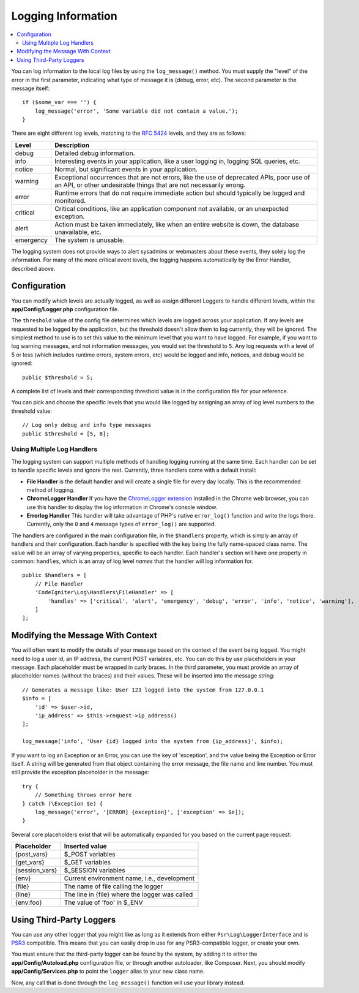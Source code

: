 ###################
Logging Information
###################

.. contents::
    :local:
    :depth: 2

You can log information to the local log files by using the ``log_message()`` method. You must supply
the "level" of the error in the first parameter, indicating what type of message it is (debug, error, etc).
The second parameter is the message itself::

    if ($some_var === '') {
        log_message('error', 'Some variable did not contain a value.');
    }

There are eight different log levels, matching to the `RFC 5424 <https://tools.ietf.org/html/rfc5424>`_ levels, and they are as follows:

=========== ==================================================================
Level       Description
=========== ==================================================================
debug       Detailed debug information.
info        Interesting events in your application, like a user logging in, logging SQL queries, etc.
notice      Normal, but significant events in your application.
warning     Exceptional occurrences that are not errors, like the use of deprecated APIs,
            poor use of an API, or other undesirable things that are not necessarily wrong.
error       Runtime errors that do not require immediate action but should typically be logged and monitored.
critical    Critical conditions, like an application component not available, or an unexpected exception.
alert       Action must be taken immediately, like when an entire website is down, the database unavailable, etc.
emergency   The system is unusable.
=========== ==================================================================

The logging system does not provide ways to alert sysadmins or webmasters about these events, they solely log
the information. For many of the more critical event levels, the logging happens automatically by the
Error Handler, described above.

Configuration
=============

You can modify which levels are actually logged, as well as assign different Loggers to handle different levels, within
the **app/Config/Logger.php** configuration file.

The ``threshold`` value of the config file determines which levels are logged across your application. If any levels
are requested to be logged by the application, but the threshold doesn't allow them to log currently, they will be
ignored. The simplest method to use is to set this value to the minimum level that you want to have logged. For example,
if you want to log warning messages, and not information messages, you would set the threshold to ``5``. Any log requests with
a level of 5 or less (which includes runtime errors, system errors, etc) would be logged and info, notices, and debug
would be ignored::

    public $threshold = 5;

A complete list of levels and their corresponding threshold value is in the configuration file for your reference.

You can pick and choose the specific levels that you would like logged by assigning an array of log level numbers
to the threshold value::

    // Log only debug and info type messages
    public $threshold = [5, 8];

Using Multiple Log Handlers
---------------------------

The logging system can support multiple methods of handling logging running at the same time. Each handler can
be set to handle specific levels and ignore the rest. Currently, three handlers come with a default install:

- **File Handler** is the default handler and will create a single file for every day locally. This is the
  recommended method of logging.
- **ChromeLogger Handler** If you have the `ChromeLogger extension <https://craig.is/writing/chrome-logger>`_
  installed in the Chrome web browser, you can use this handler to display the log information in
  Chrome's console window.
- **Errorlog Handler** This handler will take advantage of PHP's native ``error_log()`` function and write
  the logs there. Currently, only the ``0`` and ``4`` message types of ``error_log()`` are supported.

The handlers are configured in the main configuration file, in the ``$handlers`` property, which is simply
an array of handlers and their configuration. Each handler is specified with the key being the fully
name-spaced class name. The value will be an array of varying properties, specific to each handler.
Each handler's section will have one property in common: ``handles``, which is an array of log level
*names* that the handler will log information for.
::

    public $handlers = [
        // File Handler
        'CodeIgniter\Log\Handlers\FileHandler' => [
            'handles' => ['critical', 'alert', 'emergency', 'debug', 'error', 'info', 'notice', 'warning'],
        ]
    ];

Modifying the Message With Context
==================================

You will often want to modify the details of your message based on the context of the event being logged.
You might need to log a user id, an IP address, the current POST variables, etc. You can do this by use
placeholders in your message. Each placeholder must be wrapped in curly braces. In the third parameter,
you must provide an array of placeholder names (without the braces) and their values. These will be inserted
into the message string::

    // Generates a message like: User 123 logged into the system from 127.0.0.1
    $info = [
        'id' => $user->id,
        'ip_address' => $this->request->ip_address()
    ];

    log_message('info', 'User {id} logged into the system from {ip_address}', $info);

If you want to log an Exception or an Error, you can use the key of 'exception', and the value being the
Exception or Error itself. A string will be generated from that object containing the error message, the
file name and line number. You must still provide the exception placeholder in the message::

    try {
        // Something throws error here
    } catch (\Exception $e) {
        log_message('error', '[ERROR] {exception}', ['exception' => $e]);
    }

Several core placeholders exist that will be automatically expanded for you based on the current page request:

+----------------+---------------------------------------------------+
| Placeholder    | Inserted value                                    |
+================+===================================================+
| {post_vars}    | $_POST variables                                  |
+----------------+---------------------------------------------------+
| {get_vars}     | $_GET variables                                   |
+----------------+---------------------------------------------------+
| {session_vars} | $_SESSION variables                               |
+----------------+---------------------------------------------------+
| {env}          | Current environment name, i.e., development       |
+----------------+---------------------------------------------------+
| {file}         | The name of file calling the logger               |
+----------------+---------------------------------------------------+
| {line}         | The line in {file} where the logger was called    |
+----------------+---------------------------------------------------+
| {env:foo}      | The value of 'foo' in $_ENV                       |
+----------------+---------------------------------------------------+

Using Third-Party Loggers
=========================

You can use any other logger that you might like as long as it extends from either
``Psr\Log\LoggerInterface`` and is `PSR3 <https://www.php-fig.org/psr/psr-3/>`_ compatible. This means
that you can easily drop in use for any PSR3-compatible logger, or create your own.

You must ensure that the third-party logger can be found by the system, by adding it to either
the **app/Config/Autoload.php** configuration file, or through another autoloader,
like Composer. Next, you should modify **app/Config/Services.php** to point the ``logger``
alias to your new class name.

Now, any call that is done through the ``log_message()`` function will use your library instead.
